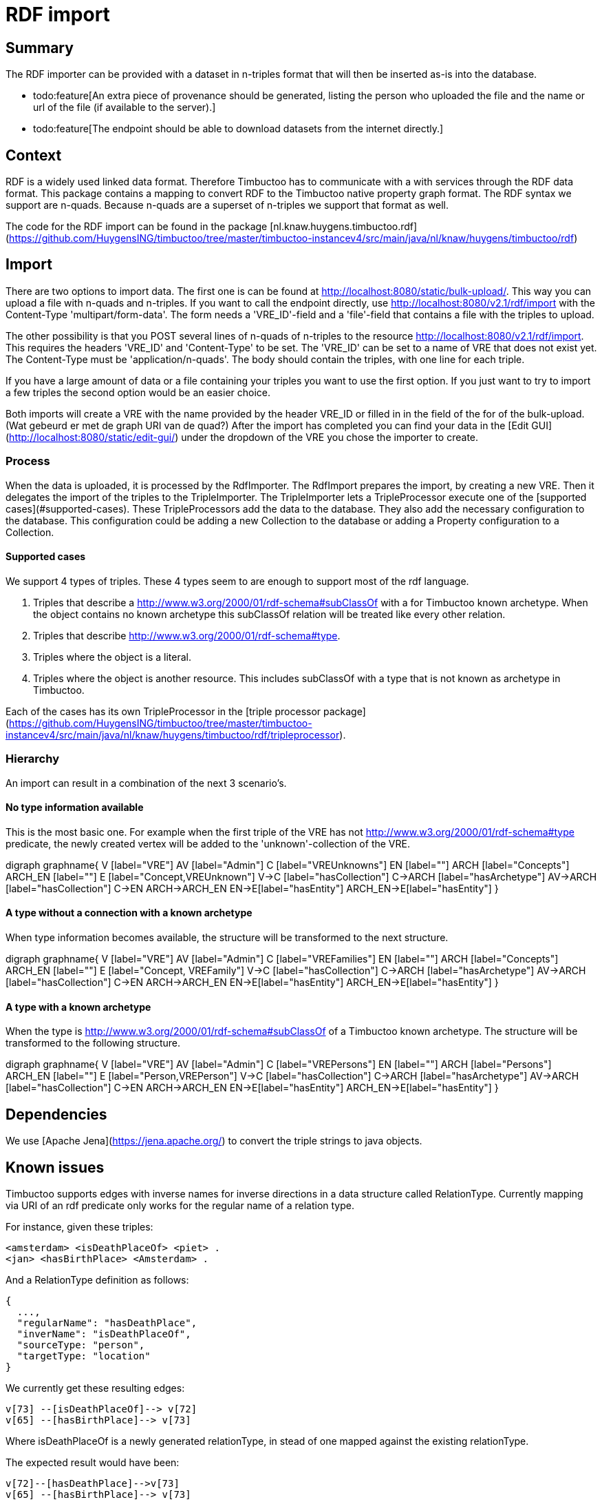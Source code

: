 = RDF import

== Summary
//tag::summary[]
The RDF importer can be provided with a dataset in n-triples format that will then be inserted as-is into the database.
//end::summary[]

 * todo:feature[An extra piece of provenance should be generated, listing the person who uploaded the file and the name or url of the file (if available to the server).]
 * todo:feature[The endpoint should be able to download datasets from the internet directly.] 

== Context
RDF is a widely used linked data format. 
Therefore Timbuctoo has to communicate with a with services through the RDF data format. 
This package contains a mapping to convert RDF to the Timbuctoo native property graph format. 
The RDF syntax we support are n-quads. Because n-quads are a superset of n-triples we support that format as well. 

The code for the RDF import can be found in the package [nl.knaw.huygens.timbuctoo.rdf](https://github.com/HuygensING/timbuctoo/tree/master/timbuctoo-instancev4/src/main/java/nl/knaw/huygens/timbuctoo/rdf)

== Import
There are two options to import data. 
The first one is can be found at http://localhost:8080/static/bulk-upload/.
This way you can upload a file with n-quads and n-triples.
If you want to call the endpoint directly, use http://localhost:8080/v2.1/rdf/import with the Content-Type 'multipart/form-data'.
The form needs a 'VRE_ID'-field and a 'file'-field that contains a file with the triples to upload.

The other possibility is that you POST several lines of n-quads of n-triples to the resource http://localhost:8080/v2.1/rdf/import. 
This requires the headers 'VRE_ID' and 'Content-Type' to be set. 
The 'VRE_ID' can be set to a name of VRE that does not exist yet. 
The Content-Type must be 'application/n-quads'.
The body should contain the triples, with one line for each triple.

If you have a large amount of data or a file containing your triples you want to use the first option. 
If you just want to try to import a few triples the second option would be an easier choice.

Both imports will create a VRE with the name provided by the header VRE_ID or filled in in the field of the for of the bulk-upload. (Wat gebeurd er met de graph URI van de quad?) 
After the import has completed you can find your data in the [Edit GUI](http://localhost:8080/static/edit-gui/) under the dropdown of the VRE you chose the importer to create.

=== Process
When the data is uploaded, it is processed by the RdfImporter. 
The RdfImport prepares the import, by creating a new VRE. Then it delegates the import of the triples to the TripleImporter. 
The TripleImporter lets a TripleProcessor execute one of the [supported cases](#supported-cases). 
These TripleProcessors add the data to the database. 
They also add the necessary configuration to the database. 
This configuration could be adding a new Collection to the database or adding a Property configuration to a Collection.
 
==== Supported cases
We support 4 types of triples. 
These 4 types seem to are enough to support most of the rdf language.

 1. Triples that describe a http://www.w3.org/2000/01/rdf-schema#subClassOf with a for Timbuctoo known archetype.
 When the object contains no known archetype this subClassOf relation will be treated like every other relation.
 2. Triples that describe http://www.w3.org/2000/01/rdf-schema#type.
 3. Triples where the object is a literal.
 4. Triples where the object is another resource. This includes subClassOf with a type that is not known as archetype in Timbuctoo.
 
Each of the cases has its own TripleProcessor in the [triple processor package](https://github.com/HuygensING/timbuctoo/tree/master/timbuctoo-instancev4/src/main/java/nl/knaw/huygens/timbuctoo/rdf/tripleprocessor).

=== Hierarchy
An import can result in a combination of the next 3 scenario's.   

==== No type information available
This is the most basic one. For example when the first triple of the VRE has not http://www.w3.org/2000/01/rdf-schema#type predicate, the newly created vertex will be added to the 'unknown'-collection of the VRE.

[graphviz]
--
digraph graphname{
	V [label="VRE"]
	AV [label="Admin"]
        C [label="VREUnknowns"]  
        EN [label=""]
	ARCH [label="Concepts"]
	ARCH_EN [label=""]
	E [label="Concept,VREUnknown"]	
        V->C [label="hasCollection"]
	C->ARCH [label="hasArchetype"]
	AV->ARCH [label="hasCollection"]
	C->EN
	ARCH->ARCH_EN
	EN->E[label="hasEntity"]
	ARCH_EN->E[label="hasEntity"]
}
--

==== A type without a connection with a known archetype
When type information becomes available, the structure will be transformed to the next structure.

[graphviz]
--
digraph graphname{
	V [label="VRE"]
	AV [label="Admin"]
        C [label="VREFamilies"]  
        EN [label=""]
	ARCH [label="Concepts"]
	ARCH_EN [label=""]
	E [label="Concept, VREFamily"]	
        V->C [label="hasCollection"]
	C->ARCH [label="hasArchetype"]
	AV->ARCH [label="hasCollection"]
	C->EN
	ARCH->ARCH_EN
	EN->E[label="hasEntity"]
	ARCH_EN->E[label="hasEntity"]
}
--

==== A type with a known archetype
When the type is http://www.w3.org/2000/01/rdf-schema#subClassOf of a Timbuctoo known archetype. 
The structure will be transformed to the following structure.

[graphviz]
--
digraph graphname{
	V [label="VRE"]
	AV [label="Admin"]
        C [label="VREPersons"]  
        EN [label=""]
	ARCH [label="Persons"]
	ARCH_EN [label=""]
	E [label="Person,VREPerson"]	
        V->C [label="hasCollection"]
	C->ARCH [label="hasArchetype"]
	AV->ARCH [label="hasCollection"]
	C->EN
	ARCH->ARCH_EN
	EN->E[label="hasEntity"]
	ARCH_EN->E[label="hasEntity"]
}
--

== Dependencies
We use [Apache Jena](https://jena.apache.org/) to convert the triple strings to java objects.


== Known issues

Timbuctoo supports edges with inverse names for inverse directions in a data structure called RelationType. 
Currently mapping via URI of an rdf predicate only works for the regular name of a relation type.

For instance, given these triples:

```
<amsterdam> <isDeathPlaceOf> <piet> .
<jan> <hasBirthPlace> <Amsterdam> .
```

And a RelationType definition as follows:

```
{
  ..., 
  "regularName": "hasDeathPlace",
  "inverName": "isDeathPlaceOf",
  "sourceType: "person",
  "targetType: "location"
}
```

We currently get these resulting edges:

```
v[73] --[isDeathPlaceOf]--> v[72]
v[65] --[hasBirthPlace]--> v[73]
```

Where isDeathPlaceOf is a newly generated relationType, in stead of one mapped against the existing relationType.

The expected result would have been:

```
v[72]--[hasDeathPlace]-->v[73]
v[65] --[hasBirthPlace]--> v[73]
```

Culprit code only looks at RDF_URI_PROP identifying a regular name.

```
rdf.Database.java[r215]:  graphWrapper.getGraph().traversal().V().hasLabel("relationtype").has(RDF_URI_PROP, predicate.getURI());
```
